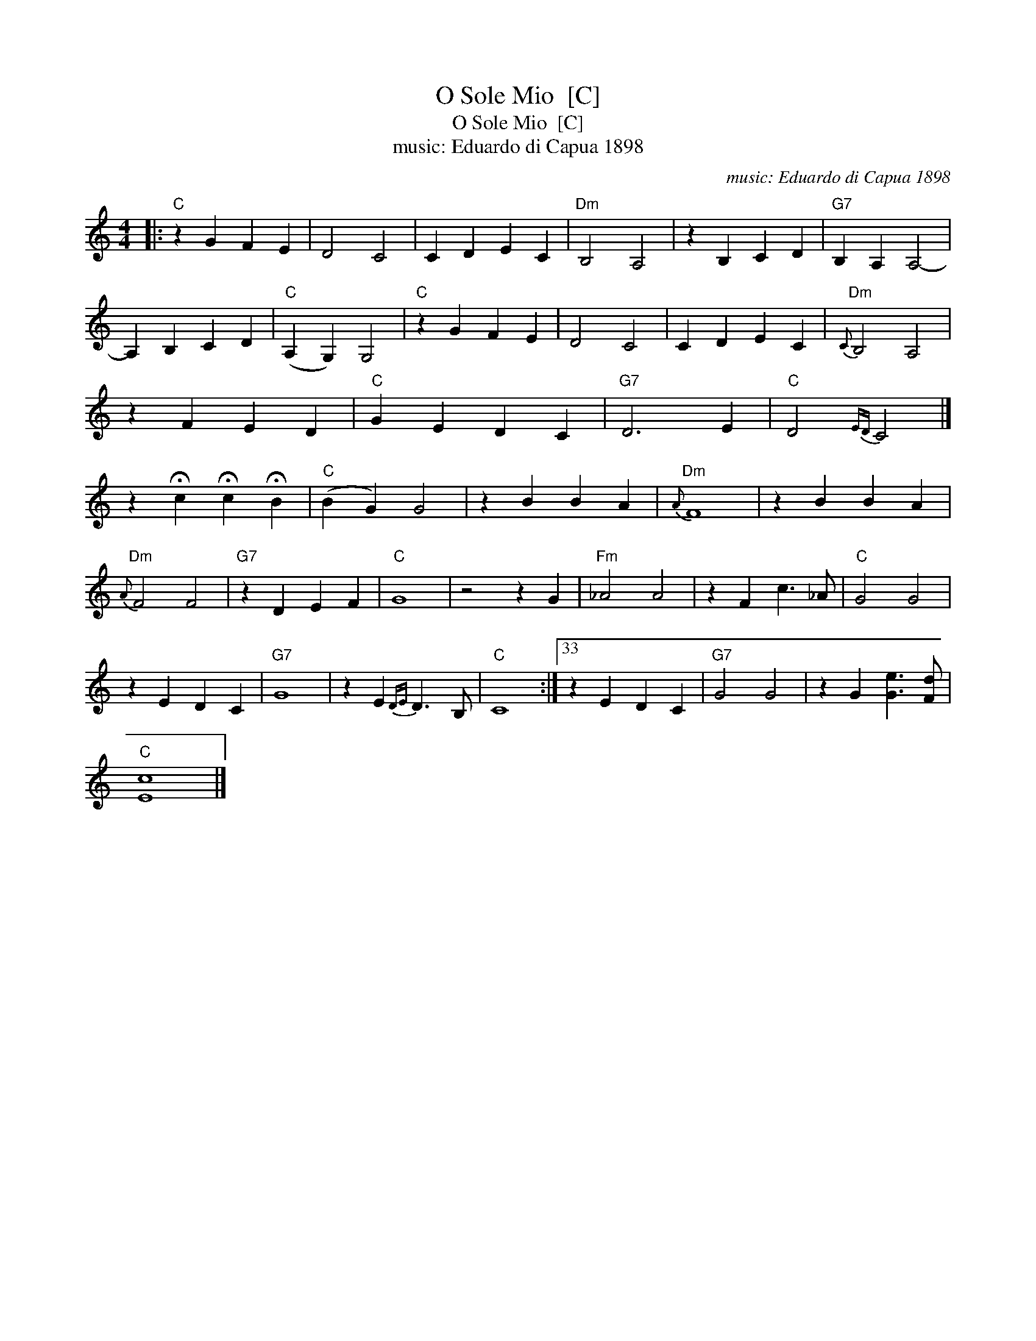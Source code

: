 X:1
T:O Sole Mio  [C]
T:O Sole Mio  [C]
T:music: Eduardo di Capua 1898
C:music: Eduardo di Capua 1898
L:1/8
M:4/4
K:C
V:1 treble 
V:1
|:"C" z2 G2 F2 E2 | D4 C4 | C2 D2 E2 C2 |"Dm" B,4 A,4 | z2 B,2 C2 D2 |"G7" B,2 A,2 A,4- | %6
 A,2 B,2 C2 D2 |"C" (A,2 G,2) G,4 |"C" z2 G2 F2 E2 | D4 C4 | C2 D2 E2 C2 |"Dm"{C} B,4 A,4 | %12
 z2 F2 E2 D2 |"C" G2 E2 D2 C2 |"G7" D6 E2 |"C" D4{ED} C4 |] %16
 z2 !fermata!c2 !fermata!c2 !fermata!B2 |"C" (B2 G2) G4 | z2 B2 B2 A2 |"Dm"{A} F8 | z2 B2 B2 A2 | %21
"Dm"{A} F4 F4 |"G7" z2 D2 E2 F2 |"C" G8 | z4 z2 G2 |"Fm" _A4 A4 | z2 F2 c3 _A |"C" G4 G4 | %28
 z2 E2 D2 C2 |"G7" G8 | z2 E2{DE} D3 B, |"C" C8 :|33 z2 E2 D2 C2 |"G7" G4 G4 | z2 G2 [Ge]3 [Fd] | %35
"C" [Ec]8 |] %36

